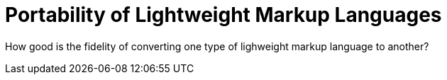 = Portability of Lightweight Markup Languages

:date: 2021-05-11 23:21:22
:modified: 2021-05-11 23:21:22
:tags: software, asciidoc, markdown, writing

How good is the fidelity of converting one type of lighweight markup language to another?
